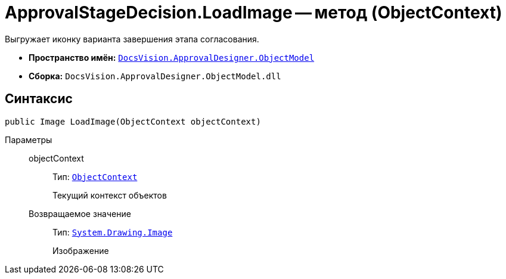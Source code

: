 = ApprovalStageDecision.LoadImage -- метод (ObjectContext)

Выгружает иконку варианта завершения этапа согласования.

* *Пространство имён:* `xref:api/DocsVision/Platform/ObjectModel/ObjectModel_NS.adoc[DocsVision.ApprovalDesigner.ObjectModel]`
* *Сборка:* `DocsVision.ApprovalDesigner.ObjectModel.dll`

== Синтаксис

[source,csharp]
----
public Image LoadImage(ObjectContext objectContext)
----

Параметры::
objectContext:::
Тип: `xref:api/DocsVision/Platform/ObjectModel/ObjectContext_CL.adoc[ObjectContext]`
+
Текущий контекст объектов

Возвращаемое значение:::
Тип: `https://msdn.microsoft.com/ru-ru/library/system.drawing.image.aspx[System.Drawing.Image]`
+
Изображение
